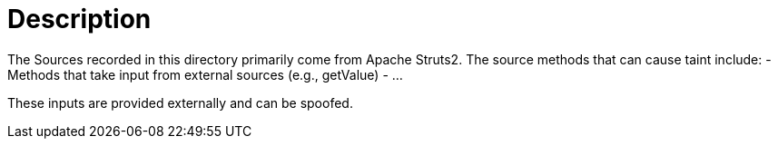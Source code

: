 = Description

The Sources recorded in this directory primarily come from Apache Struts2. The source methods that can cause taint include:
- Methods that take input from external sources (e.g., getValue)
- ...

These inputs are provided externally and can be spoofed.
